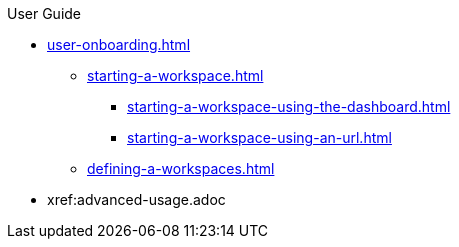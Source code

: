 .User Guide

//Part I for UX-optimized standard flows
* xref:user-onboarding.adoc[]
** xref:starting-a-workspace.adoc[]
*** xref:starting-a-workspace-using-the-dashboard.adoc[]
*** xref:starting-a-workspace-using-an-url.adoc[]
** xref:defining-a-workspaces.adoc[]

//Part II for advanced or alternative features not documented in Part I
* xref:advanced-usage.adoc
//** xref:etc.adoc[]
//** xref:etc.adoc[]